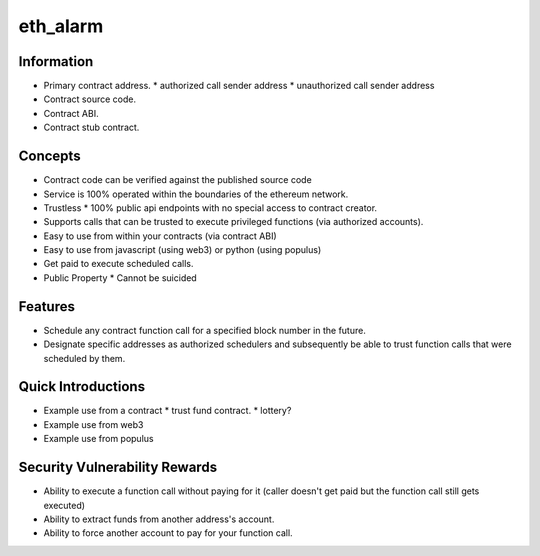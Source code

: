 eth_alarm
==============================

Information
-----------

* Primary contract address.
  * authorized call sender address
  * unauthorized call sender address
* Contract source code.
* Contract ABI.
* Contract stub contract.

Concepts
--------

* Contract code can be verified against the published source code
* Service is 100% operated within the boundaries of the ethereum network.
* Trustless
  * 100% public api endpoints with no special access to contract creator.
* Supports calls that can be trusted to execute privileged functions (via authorized accounts).
* Easy to use from within your contracts (via contract ABI)
* Easy to use from javascript (using web3) or python (using populus)
* Get paid to execute scheduled calls.
* Public Property
  * Cannot be suicided

Features
--------

* Schedule any contract function call for a specified block number in the future.
* Designate specific addresses as authorized schedulers and subsequently be
  able to trust function calls that were scheduled by them.

Quick Introductions
-------------------

* Example use from a contract
  * trust fund contract.
  * lottery?
* Example use from web3
* Example use from populus

Security Vulnerability Rewards
------------------------------

* Ability to execute a function call without paying for it (caller doesn't get
  paid but the function call still gets executed)
* Ability to extract funds from another address's account.
* Ability to force another account to pay for your function call.
